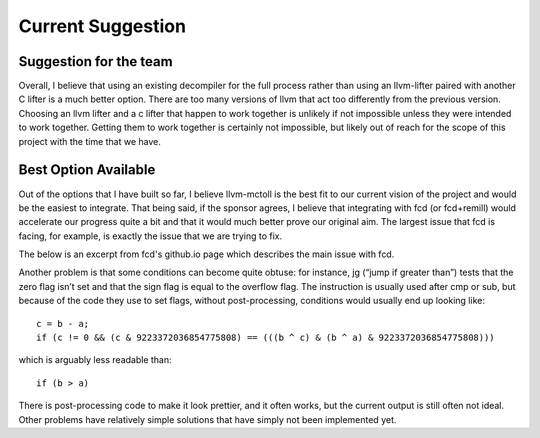 Current Suggestion
******************

+++++++++++++++++++++++
Suggestion for the team
+++++++++++++++++++++++

Overall, I believe that using an existing decompiler for the full
process rather than using an llvm-lifter paired with another C
lifter is a much better option. There are too many versions
of llvm that act too differently from the previous version. Choosing
an llvm lifter and a c lifter that happen to work together is unlikely
if not impossible unless they were intended to work together.
Getting them to work together is certainly not impossible, but
likely out of reach for the scope of this project with the time
that we have.

+++++++++++++++++++++
Best Option Available
+++++++++++++++++++++

Out of the options that I have built so far, I believe llvm-mctoll
is the best fit to our current vision of the project and would be
the easiest to integrate. That being said, if the sponsor agrees,
I believe that integrating with fcd (or fcd+remill) would accelerate
our progress quite a bit and that it would much better prove our
original aim. The largest issue that fcd is facing, for example,
is exactly the issue that we are trying to fix.

The below is an excerpt from fcd's github.io page which describes
the main issue with fcd.

Another problem is that some conditions can become quite obtuse: for instance, jg (“jump if greater than”) tests that the zero flag isn’t set and that the sign flag is equal to the overflow flag. The instruction is usually used after cmp or sub, but because of the code they use to set flags, without post-processing, conditions would usually end up looking like:

::

    c = b - a;
    if (c != 0 && (c & 9223372036854775808) == (((b ^ c) & (b ^ a) & 9223372036854775808)))

which is arguably less readable than:

::

    if (b > a)

There is post-processing code to make it look prettier, and it often works, but the current output is still often not ideal.
Other problems have relatively simple solutions that have simply not been implemented yet.
